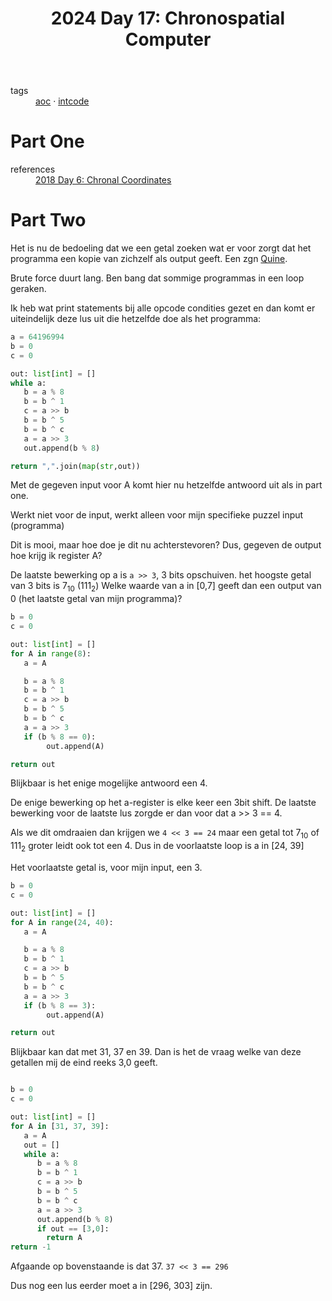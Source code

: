 :PROPERTIES:
:ID:       45000afd-9917-49e0-bb97-7d99d38cccde
:END:
#+title: 2024 Day 17: Chronospatial Computer
#+filetags: :python:
- tags :: [[id:3b4d4e31-7340-4c89-a44d-df55e5d0a3d3][aoc]] · [[id:8cd1ed8f-6f67-41a6-a8cd-577f8b959eac][intcode]]

* Part One
- references :: [[id:440ae597-08f1-446c-ac85-e3c0e0fc75c8][2018 Day 6: Chronal Coordinates]]

* Part Two

Het is nu de bedoeling dat we een getal zoeken wat er voor zorgt dat het programma een kopie van zichzelf als output geeft. Een zgn [[id:9d6d8f02-f666-4753-bca2-bbcb4eb051e3][Quine]].

Brute force duurt lang. Ben bang dat sommige programmas in een loop geraken.

Ik heb wat print statements bij alle opcode condities gezet en dan komt er uiteindelijk deze lus uit die hetzelfde doe als het programma:


#+begin_src python
a = 64196994
b = 0
c = 0

out: list[int] = []
while a:
   b = a % 8
   b = b ^ 1
   c = a >> b
   b = b ^ 5
   b = b ^ c
   a = a >> 3
   out.append(b % 8)

return ",".join(map(str,out))
#+end_src

#+RESULTS:
: 6,4,6,0,4,5,7,2,7

Met de gegeven input voor A komt hier nu hetzelfde antwoord uit als in part one.

Werkt niet voor de input, werkt alleen voor mijn specifieke puzzel input (programma)

Dit is mooi, maar hoe doe je dit nu achterstevoren?
Dus, gegeven de output hoe krijg ik register A?

De laatste bewerking op a is =a >> 3=, 3 bits opschuiven. het hoogste getal van 3 bits is 7_10 (111_2)
Welke waarde van a in [0,7] geeft dan een output van 0 (het laatste getal van mijn programma)?


#+begin_src python
b = 0
c = 0

out: list[int] = []
for A in range(8):
   a = A

   b = a % 8
   b = b ^ 1
   c = a >> b
   b = b ^ 5
   b = b ^ c
   a = a >> 3
   if (b % 8 == 0):
        out.append(A)

return out
#+end_src

#+RESULTS:
| 4 |


Blijkbaar is het enige mogelijke antwoord een 4.

De enige bewerking op het a-register is elke keer een 3bit shift.
De laatste bewerking voor de laatste lus zorgde er dan voor dat a >> 3 == 4.

Als we dit omdraaien dan krijgen we ~4 << 3 == 24~ maar een getal tot 7_10 of 111_2 groter leidt ook tot een 4.
Dus in de voorlaatste loop is a in [24, 39]

Het voorlaatste getal is, voor mijn input, een 3.


#+begin_src python
b = 0
c = 0

out: list[int] = []
for A in range(24, 40):
   a = A

   b = a % 8
   b = b ^ 1
   c = a >> b
   b = b ^ 5
   b = b ^ c
   a = a >> 3
   if (b % 8 == 3):
        out.append(A)

return out
#+end_src

#+RESULTS:
| 31 | 37 | 39 |

Blijkbaar kan dat met 31, 37 en 39. Dan is het de vraag welke van deze getallen mij de eind reeks 3,0 geeft.

#+begin_src python

b = 0
c = 0

out: list[int] = []
for A in [31, 37, 39]:
   a = A
   out = []
   while a:
      b = a % 8
      b = b ^ 1
      c = a >> b
      b = b ^ 5
      b = b ^ c
      a = a >> 3
      out.append(b % 8)
      if out == [3,0]:
        return A
return -1
#+end_src

#+RESULTS:
: 37

Afgaande op bovenstaande is dat 37. ~37 << 3 == 296~

Dus nog een lus eerder moet a in [296, 303] zijn.
